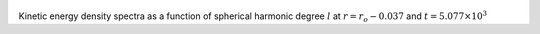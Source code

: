 
.. figure:: ./images/SSpectr_KE_1.pdf 
   :width: 600px 
   :align: center 

Kinetic energy density spectra as a function of spherical harmonic degree :math:`l` at :math:`r = r_o - 0.037` and :math:`t = 5.077 \times 10^{3}`

